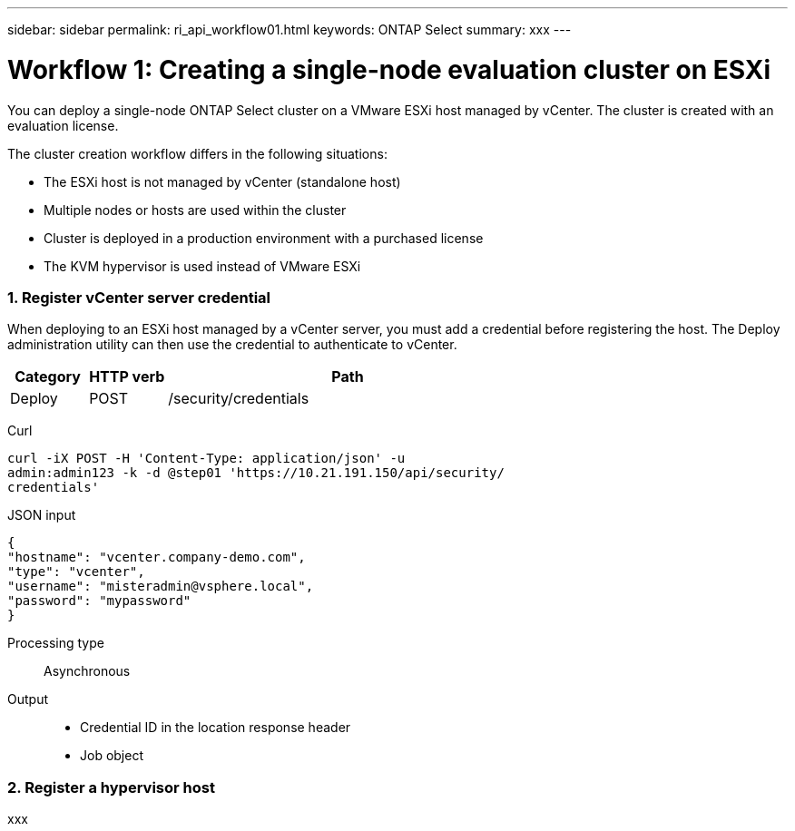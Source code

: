 ---
sidebar: sidebar
permalink: ri_api_workflow01.html
keywords: ONTAP Select
summary: xxx
---

= Workflow 1: Creating a single-node evaluation cluster on ESXi
:hardbreaks:
:nofooter:
:icons: font
:linkattrs:
:imagesdir: ./media/

[.lead]
You can deploy a single-node ONTAP Select cluster on a VMware ESXi host managed by vCenter. The cluster is created with an evaluation license.

The cluster creation workflow differs in the following situations:

* The ESXi host is not managed by vCenter (standalone host)
* Multiple nodes or hosts are used within the cluster
* Cluster is deployed in a production environment with a purchased license
* The KVM hypervisor is used instead of VMware ESXi

=== 1. Register vCenter server credential

When deploying to an ESXi host managed by a vCenter server, you must add a credential before registering the host. The Deploy administration utility can then use the credential to authenticate to vCenter.


[cols="15,15,70"*,options="header"]
|===
|Category
|HTTP verb
|Path

|Deploy
|POST
|/security/credentials

|===

Curl::
[source,curl]
curl -iX POST -H 'Content-Type: application/json' -u
admin:admin123 -k -d @step01 'https://10.21.191.150/api/security/
credentials'

JSON input::
[source,json]
{
"hostname": "vcenter.company-demo.com",
"type": "vcenter",
"username": "misteradmin@vsphere.local",
"password": "mypassword"
}

Processing type::
Asynchronous

Output::
* Credential ID in the location response header
* Job object

=== 2. Register a hypervisor host
xxx
